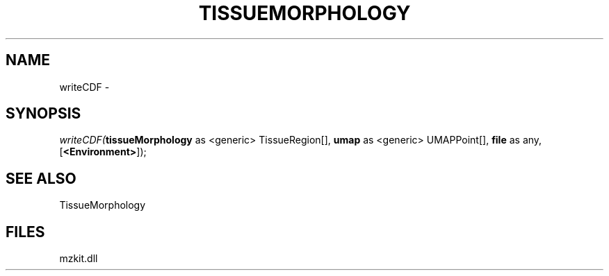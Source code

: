 .\" man page create by R# package system.
.TH TISSUEMORPHOLOGY 1 2000-01-01 "writeCDF" "writeCDF"
.SH NAME
writeCDF \- 
.SH SYNOPSIS
\fIwriteCDF(\fBtissueMorphology\fR as <generic> TissueRegion[], 
\fBumap\fR as <generic> UMAPPoint[], 
\fBfile\fR as any, 
[\fB<Environment>\fR]);\fR
.SH SEE ALSO
TissueMorphology
.SH FILES
.PP
mzkit.dll
.PP
